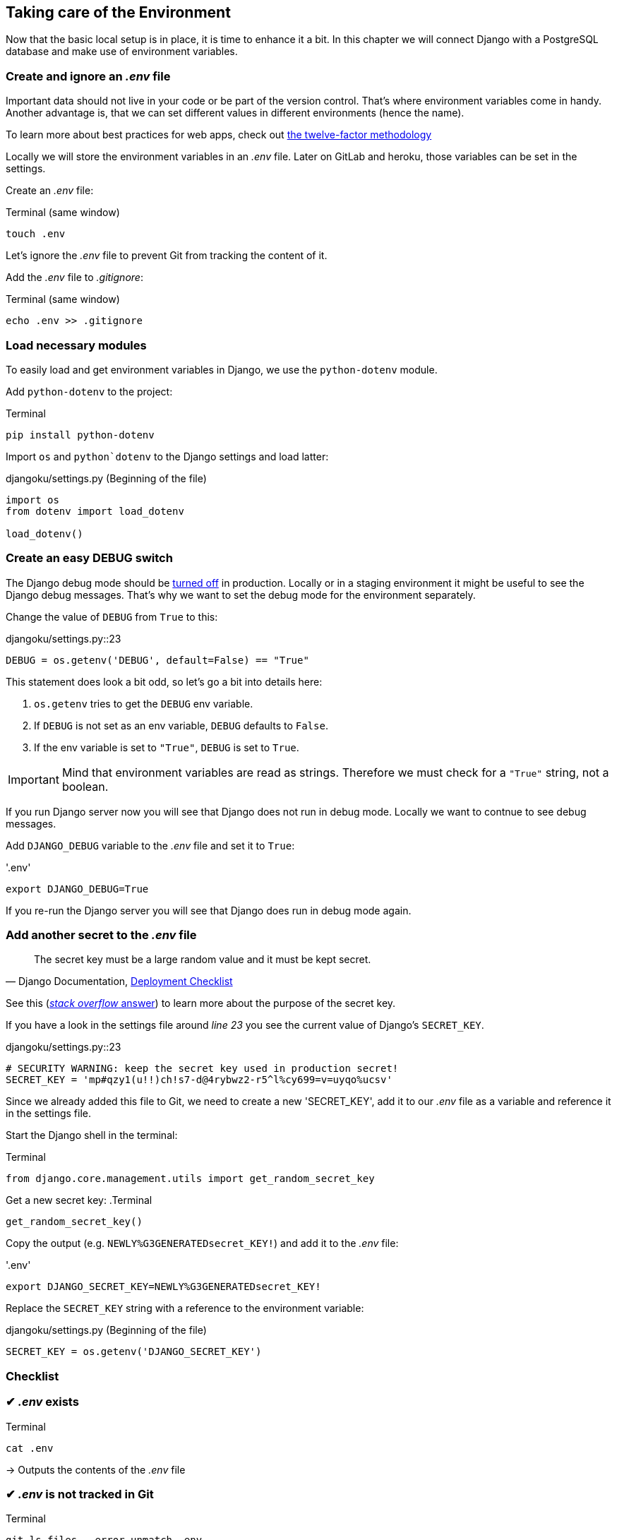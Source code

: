 == Taking care of the Environment

Now that the basic local setup is in place, it is time to enhance it a bit.
In this chapter we will connect Django with a PostgreSQL database and make use of environment variables.

=== Create and ignore an _.env_ file

Important data should not live in your code or be part of the version control.
That’s where environment variables come in handy.
Another advantage is, that we can set different values in different environments (hence the name).

[INFO]
To learn more about best practices for web apps, check out https://12factor.net/[the twelve-factor methodology]

Locally we will store the environment variables in an _.env_ file.
Later on GitLab and heroku, those variables can be set in the settings.

Create an _.env_ file:

.Terminal (same window)
[source, shell]
----
touch .env
----

Let’s ignore the _.env_ file to prevent Git from tracking the content of it.

Add the _.env_ file to _.gitignore_:

.Terminal (same window)
[source, shell]
----
echo .env >> .gitignore
----

=== Load necessary modules

To easily load and get environment variables in Django, we use the `python-dotenv` module.

Add `python-dotenv` to the project:

.Terminal
[source, shell]
----
pip install python-dotenv
----

Import  `os` and `python`dotenv` to the Django settings and load latter:

.djangoku/settings.py (Beginning of the file)
[source, Python]
----
import os
from dotenv import load_dotenv

load_dotenv()
----

=== Create an easy DEBUG switch

The Django debug mode should be https://docs.djangoproject.com/en/3.1/howto/deployment/checklist/#debug[turned off] in production.
Locally or in a staging environment it might be useful to see the Django debug messages.
That’s why we want to set the debug mode for the environment separately.

Change the value of `DEBUG` from `True` to this:

.djangoku/settings.py::23
[source, Python]
----
DEBUG = os.getenv('DEBUG', default=False) == "True"
----

This statement does look a bit odd, so let’s go a bit into details here:

1. `os.getenv` tries to get the `DEBUG` env variable.
2. If `DEBUG` is not set as an env variable, `DEBUG` defaults to `False`.
3. If the env variable is set to `"True"`, `DEBUG` is set to `True`.

[IMPORTANT]
Mind that environment variables are read as strings. Therefore we must check for a `"True"` string, not a boolean.

If you run Django server now you will see that Django does not run in debug mode.
Locally we want to contnue to see debug messages.

Add `DJANGO_DEBUG` variable to the _.env_ file and set it to `True`:

.'.env'
[source, shell]
----
export DJANGO_DEBUG=True
----

If you re-run the Django server you will see that Django does run in debug mode again.

=== Add another secret to the _.env_ file

[quote, 'Django Documentation, https://docs.djangoproject.com/en/3.1/howto/deployment/checklist/#secret-key[Deployment Checklist]']
____
The secret key must be a large random value and it must be kept secret.
____


[INFO]
See this (https://stackoverflow.com/a/47117966[_stack overflow_ answer]) to learn more about the purpose of the secret key.

If you have a look in the settings file around _line 23_ you see the current value of Django’s `SECRET_KEY`.

.djangoku/settings.py::23
[source, Python]
----
# SECURITY WARNING: keep the secret key used in production secret!
SECRET_KEY = 'mp#qzy1(u!!)ch!s7-d@4rybwz2-r5^l%cy699=v=uyqo%ucsv'
----

Since we already added this file to Git, we need to create a new 'SECRET_KEY', add it to our _.env_ file as a variable and reference it in the settings file.

Start the Django shell in the terminal:

.Terminal
[source, shell]
----
from django.core.management.utils import get_random_secret_key
----

Get a new secret key:
.Terminal
[source, shell]
----
get_random_secret_key()
----

Copy the output (e.g. `NEWLY%G3GENERATEDsecret_KEY!`) and add it to the _.env_ file:

.'.env'
[source, shell]
----
export DJANGO_SECRET_KEY=NEWLY%G3GENERATEDsecret_KEY!
----

Replace the `SECRET_KEY` string with a reference to the environment variable:

.djangoku/settings.py (Beginning of the file)
[source, Python]
----
SECRET_KEY = os.getenv('DJANGO_SECRET_KEY')
----

=== Checklist

// Add checklist to chapter*Objective*: The project works with an *_.env* file to load environment variables.

===  ✔︎ _.env_ exists
.Terminal
[source, shell]
----
cat .env
----
-> Outputs the contents of the _.env_ file

===  ✔︎ _.env_ is not tracked in Git
.Terminal
[source, shell]
----
git ls-files --error-unmatch .env
----
-> Outputs `error: pathspec '.env' did not match any file(s) known to git`

===  ✔︎ _.env_ is ignored by Git
.Terminal
[source, shell]
----
git check-ignore .env
----
-> Outputs `.env`

===  ✔︎ Django can access the env variables

.Terminal
[source, shell]
----
python manage.py shell
----

.Terminal
[source, shell]
----
import os
from dotenv import load_dotenv
from django.conf import settings

load_dotenv()

settings.SECRET_KEY == os.getenv(DJANGO_SECRET_KEY)
----
-> Outputs `True`